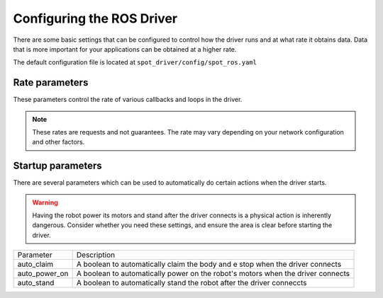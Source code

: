 Configuring the ROS Driver
==========================

There are some basic settings that can be configured to control how the driver runs and at what rate it obtains data.
Data that is more important for your applications can be obtained at a higher rate.


The default configuration file is located at ``spot_driver/config/spot_ros.yaml``

Rate parameters
---------------
These parameters control the rate of various callbacks and loops in the driver.

.. note::

  These rates are requests and not guarantees. The rate may vary depending on your network configuration and other
  factors.


+------------------------+---------------------------------------------------------------------------------+
| Parameter              | Description                                                                     |
+========================+=================================================================================+
| rates/robot_state      | The robot's state (include joint angles)               |
+------------------------+---------------------------------------------------------------------------------+
| rates/metrics          | The robot's metrics                                    |
+------------------------+---------------------------------------------------------------------------------+
| rates/lease            | The robot's lease state                                |
+------------------------+---------------------------------------------------------------------------------+
| rates/front_image      | The image and depth image from the front camera        |
+------------------------+---------------------------------------------------------------------------------+
| rates/side_image       | The image and depth image from the side cameras        |
+------------------------+---------------------------------------------------------------------------------+
| rates/loop_frequency   | The image and depth image from the rear camera         |
+------------------------+---------------------------------------------------------------------------------+
| rates/point_cloud      | The point cloud from the EAP lidar                     |
+------------------------+---------------------------------------------------------------------------------+
| rates/hand_image       | The image and depth image from the arm's hand camera   |
+------------------------+---------------------------------------------------------------------------------+
| rates/feedback         | A feedback message with various information           |
+------------------------+---------------------------------------------------------------------------------+
| rates/mobility_params  | The image and depth image from the rear camera         |
+------------------------+---------------------------------------------------------------------------------+
| rates/check_subscribers| Check for subscribers on camera topics. Data is not published without subscribers   |
+------------------------+---------------------------------------------------------------------------------+

Startup parameters
-------------------

There are several parameters which can be used to automatically do certain actions when the driver starts.

.. warning::

  Having the robot power its motors and stand after the driver connects is a physical action is inherently dangerous.
  Consider whether you need these settings, and ensure the area is clear before starting the driver.

+------------------------+---------------------------------------------------------------------------------+
| Parameter              | Description                                                                     |
+------------------------+---------------------------------------------------------------------------------+
| auto_claim             | A boolean to automatically claim the body and e stop when the driver connects   |
+------------------------+---------------------------------------------------------------------------------+
| auto_power_on          | A boolean to automatically power on the robot's motors when the driver connects |
+------------------------+---------------------------------------------------------------------------------+
| auto_stand             | A boolean to automatically stand the robot after the driver conneccts           |
+------------------------+---------------------------------------------------------------------------------+